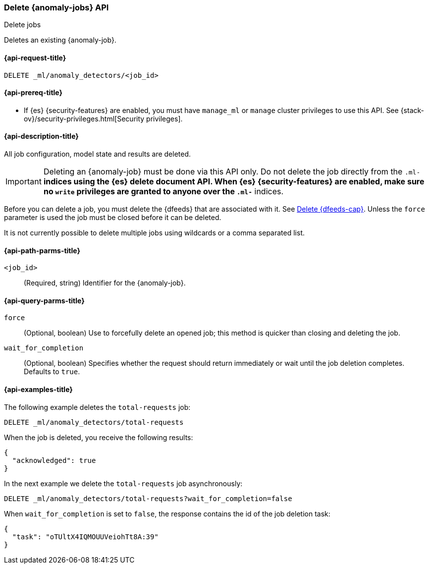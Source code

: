 [role="xpack"]
[testenv="platinum"]
[[ml-delete-job]]
=== Delete {anomaly-jobs} API
++++
<titleabbrev>Delete jobs</titleabbrev>
++++

Deletes an existing {anomaly-job}.

[[ml-delete-job-request]]
==== {api-request-title}

`DELETE _ml/anomaly_detectors/<job_id>`

[[ml-delete-job-prereqs]]
==== {api-prereq-title}

* If {es} {security-features} are enabled, you must have `manage_ml` or `manage`
cluster privileges to use this API. See
{stack-ov}/security-privileges.html[Security privileges].

[[ml-delete-job-desc]]
==== {api-description-title}

All job configuration, model state and results are deleted.

IMPORTANT:  Deleting an {anomaly-job} must be done via this API only. Do not
delete the job directly from the `.ml-*` indices using the {es} delete document
API. When {es} {security-features} are enabled, make sure no `write` privileges
are granted to anyone over the `.ml-*` indices.

Before you can delete a job, you must delete the {dfeeds} that are associated
with it. See <<ml-delete-datafeed,Delete {dfeeds-cap}>>. Unless the `force`
parameter is used the job must be closed before it can be deleted.

It is not currently possible to delete multiple jobs using wildcards or a comma
separated list.

[[ml-delete-job-path-parms]]
==== {api-path-parms-title}

`<job_id>`::
  (Required, string) Identifier for the {anomaly-job}.

[[ml-delete-job-query-parms]]
==== {api-query-parms-title}

`force`::
  (Optional, boolean) Use to forcefully delete an opened job; this method is
  quicker than closing and deleting the job.

`wait_for_completion`::
  (Optional, boolean) Specifies whether the request should return immediately or
  wait until the job deletion completes. Defaults to `true`.

[[ml-delete-job-example]]
==== {api-examples-title}

The following example deletes the `total-requests` job:

[source,console]
--------------------------------------------------
DELETE _ml/anomaly_detectors/total-requests
--------------------------------------------------
// TEST[skip:setup:server_metrics_job]

When the job is deleted, you receive the following results:

[source,console-result]
----
{
  "acknowledged": true
}
----

In the next example we delete the `total-requests` job asynchronously:

[source,console]
--------------------------------------------------
DELETE _ml/anomaly_detectors/total-requests?wait_for_completion=false
--------------------------------------------------
// TEST[skip:setup:server_metrics_job]

When `wait_for_completion` is set to `false`, the response contains the id
of the job deletion task:
[source,js]
----
{
  "task": "oTUltX4IQMOUUVeiohTt8A:39"
}
----
// TESTRESPONSE[s/"task": "oTUltX4IQMOUUVeiohTt8A:39"/"task": $body.task/]
